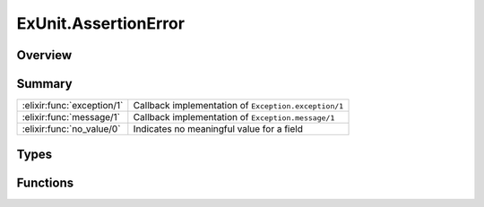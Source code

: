 ExUnit.AssertionError
==============================================================

.. elixir:module:: ExUnit.AssertionError

   :mtype: exception

Overview
--------






Summary
-------

========================== =
:elixir:func:`exception/1` Callback implementation of ``Exception.exception/1`` 

:elixir:func:`message/1`   Callback implementation of ``Exception.message/1`` 

:elixir:func:`no_value/0`  Indicates no meaningful value for a field 
========================== =



Types
-----

.. elixir:type:: ExUnit.AssertionError.t/0

   :elixir:type:`t/0` :: %ExUnit.AssertionError{__exception__: term, left: term, right: term, message: term, expr: term}
   





Functions
---------

.. elixir:function:: ExUnit.AssertionError.exception/1
   :sig: exception(args)


   Specs:
   
 
   * exception(term) :: :elixir:type:`t/0`
 

   
   Callback implementation of ``Exception.exception/1``.
   
   

.. elixir:function:: ExUnit.AssertionError.message/1
   :sig: message(exception)


   Specs:
   
 
   * message(:elixir:type:`t/0`) :: :elixir:type:`String.t/0`
 

   
   Callback implementation of ``Exception.message/1``.
   
   

.. elixir:function:: ExUnit.AssertionError.no_value/0
   :sig: no_value()


   
   Indicates no meaningful value for a field.
   
   








